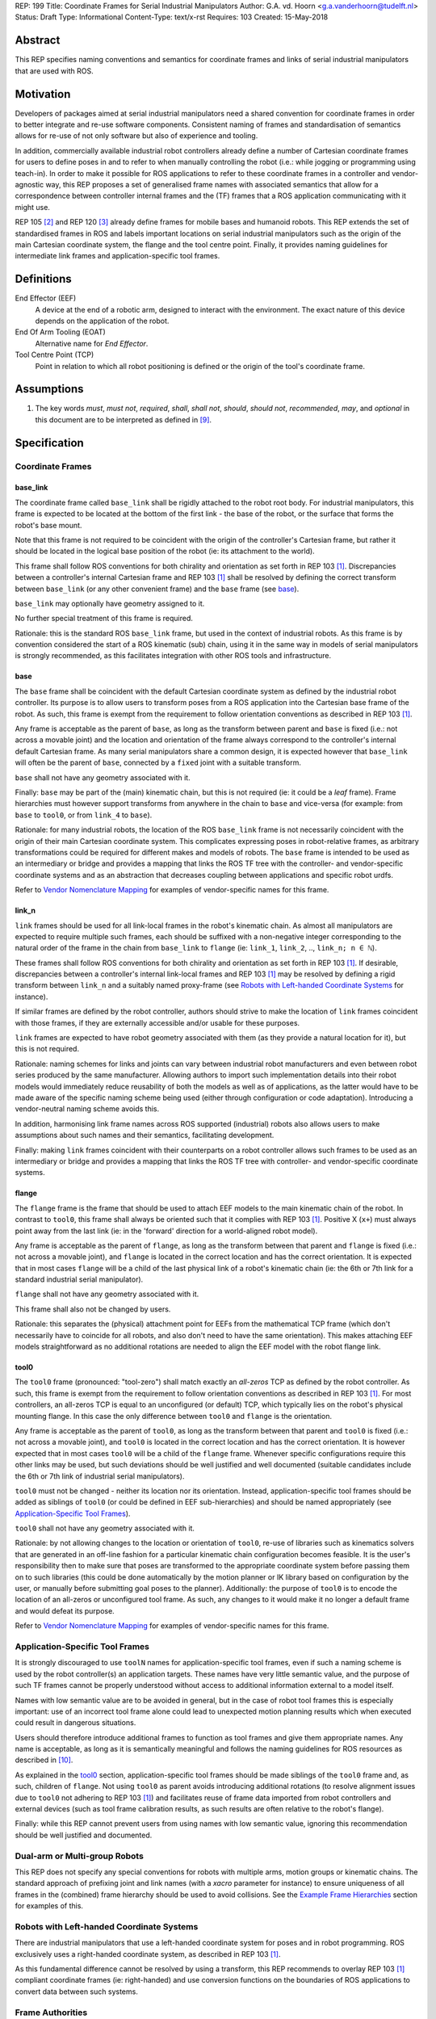 REP: 199
Title: Coordinate Frames for Serial Industrial Manipulators
Author: G.A. vd. Hoorn <g.a.vanderhoorn@tudelft.nl>
Status: Draft
Type: Informational
Content-Type: text/x-rst
Requires: 103
Created: 15-May-2018


Abstract
========

This REP specifies naming conventions and semantics for coordinate frames and links of serial industrial manipulators that are used with ROS.


Motivation
==========

Developers of packages aimed at serial industrial manipulators need a shared convention for coordinate frames in order to better integrate and re-use software components.
Consistent naming of frames and standardisation of semantics allows for re-use of not only software but also of experience and tooling.

In addition, commercially available industrial robot controllers already define a number of Cartesian coordinate frames for users to define poses in and to refer to when manually controlling the robot (i.e.: while jogging or programming using teach-in).
In order to make it possible for ROS applications to refer to these coordinate frames in a controller and vendor-agnostic way, this REP proposes a set of generalised frame names with associated semantics that allow for a correspondence between controller internal frames and the (TF) frames that a ROS application communicating with it might use.

REP 105 [#REP105]_ and REP 120 [#REP120]_ already define frames for mobile bases and humanoid robots.
This REP extends the set of standardised frames in ROS and labels important locations on serial industrial manipulators such as the origin of the main Cartesian coordinate system, the flange and the tool centre point.
Finally, it provides naming guidelines for intermediate link frames and application-specific tool frames.


Definitions
===========

End Effector (EEF)
    A device at the end of a robotic arm, designed to interact with the environment.
    The exact nature of this device depends on the application of the robot.
End Of Arm Tooling (EOAT)
    Alternative name for *End Effector*.
Tool Centre Point (TCP)
    Point in relation to which all robot positioning is defined or the origin of the tool's coordinate frame.


Assumptions
===========

#. The key words *must*, *must not*, *required*, *shall*, *shall not*, *should*, *should not*, *recommended*, *may*, and *optional* in this document are to be interpreted as defined in [#RFC2119]_.


Specification
=============

Coordinate Frames
-----------------

base_link
'''''''''

The coordinate frame called ``base_link`` shall be rigidly attached to the robot root body.
For industrial manipulators, this frame is expected to be located at the bottom of the first link - the base of the robot, or the surface that forms the robot's base mount.

Note that this frame is not required to be coincident with the origin of the controller's Cartesian frame, but rather it should be located in the logical base position of the robot (ie: its attachment to the world).

This frame shall follow ROS conventions for both chirality and orientation as set forth in REP 103 [#REP103]_.
Discrepancies between a controller's internal Cartesian frame and REP 103 [#REP103]_ shall be resolved by defining the correct transform between ``base_link`` (or any other convenient frame) and the ``base`` frame (see `base`_).

``base_link`` may optionally have geometry assigned to it.

No further special treatment of this frame is required.

Rationale: this is the standard ROS ``base_link`` frame, but used in the context of industrial robots.
As this frame is by convention considered the start of a ROS kinematic (sub) chain, using it in the same way in models of serial manipulators is strongly recommended, as this facilitates integration with other ROS tools and infrastructure.


base
''''

The ``base`` frame shall be coincident with the default Cartesian coordinate system as defined by the industrial robot controller.
Its purpose is to allow users to transform poses from a ROS application into the Cartesian base frame of the robot.
As such, this frame is exempt from the requirement to follow orientation conventions as described in REP 103 [#REP103]_.

Any frame is acceptable as the parent of ``base``, as long as the transform between parent and ``base`` is fixed (i.e.: not across a movable joint) and the location and orientation of the frame always correspond to the controller's internal default Cartesian frame.
As many serial manipulators share a common design, it is expected however that ``base_link`` will often be the parent of ``base``, connected by a ``fixed`` joint with a suitable transform.

``base`` shall not have any geometry associated with it.

Finally: ``base`` may be part of the (main) kinematic chain, but this is not required (ie: it could be a *leaf* frame).
Frame hierarchies must however support transforms from anywhere in the chain to ``base`` and vice-versa (for example: from ``base`` to ``tool0``, or from ``link_4`` to ``base``).

Rationale: for many industrial robots, the location of the ROS ``base_link`` frame is not necessarily coincident with the origin of their main Cartesian coordinate system.
This complicates expressing poses in robot-relative frames, as arbitrary transformations could be required for different makes and models of robots.
The ``base`` frame is intended to be used as an intermediary or bridge and provides a mapping that links the ROS TF tree with the controller- and vendor-specific coordinate systems and as an abstraction that decreases coupling between applications and specific robot urdfs.

Refer to `Vendor Nomenclature Mapping`_ for examples of vendor-specific names for this frame.


link_n
''''''

``link`` frames should be used for all link-local frames in the robot's kinematic chain.
As almost all manipulators are expected to require multiple such frames, each should be suffixed with a non-negative integer corresponding to the natural order of the frame in the chain from ``base_link`` to ``flange`` (ie: ``link_1``, ``link_2``, .., ``link_n; n ∈ ℕ``).

These frames shall follow ROS conventions for both chirality and orientation as set forth in REP 103 [#REP103]_.
If desirable, discrepancies between a controller's internal link-local frames and REP 103 [#REP103]_ may be resolved by defining a rigid transform between ``link_n`` and a suitably named proxy-frame (see `Robots with Left-handed Coordinate Systems`_ for instance).

If similar frames are defined by the robot controller, authors should strive to make the location of ``link`` frames coincident with those frames, if they are externally accessible and/or usable for these purposes.

``link`` frames are expected to have robot geometry associated with them (as they provide a natural location for it), but this is not required.

Rationale: naming schemes for links and joints can vary between industrial robot manufacturers and even between robot series produced by the same manufacturer.
Allowing authors to import such implementation details into their robot models would immediately reduce reusability of both the models as well as of applications, as the latter would have to be made aware of the specific naming scheme being used (either through configuration or code adaptation).
Introducing a vendor-neutral naming scheme avoids this.

In addition, harmonising link frame names across ROS supported (industrial) robots also allows users to make assumptions about such names and their semantics, facilitating development.

Finally: making ``link`` frames coincident with their counterparts on a robot controller allows such frames to be used as an intermediary or bridge and provides a mapping that links the ROS TF tree with controller- and vendor-specific coordinate systems.


flange
''''''

The ``flange`` frame is the frame that should be used to attach EEF models to the main kinematic chain of the robot.
In contrast to ``tool0``, this frame shall always be oriented such that it complies with REP 103 [#REP103]_.
Positive X (``x+``) must always point away from the last link (ie: in the 'forward' direction for a world-aligned robot model).

Any frame is acceptable as the parent of ``flange``, as long as the transform between that parent and ``flange`` is fixed (i.e.: not across a movable joint), and ``flange`` is located in the correct location and has the correct orientation.
It is expected that in most cases ``flange`` will be a child of the last physical link of a robot's kinematic chain (ie: the 6th or 7th link for a standard industrial serial manipulator).

``flange`` shall not have any geometry associated with it.

This frame shall also not be changed by users.

Rationale: this separates the (physical) attachment point for EEFs from the mathematical TCP frame (which don't necessarily have to coincide for all robots, and also don't need to have the same orientation).
This makes attaching EEF models straightforward as no additional rotations are needed to align the EEF model with the robot flange link.


tool0
'''''

The ``tool0`` frame (pronounced: "tool-zero") shall match exactly an *all-zeros* TCP as defined by the robot controller.
As such, this frame is exempt from the requirement to follow orientation conventions as described in REP 103 [#REP103]_.
For most controllers, an all-zeros TCP is equal to an unconfigured (or default) TCP, which typically lies on the robot's physical mounting flange.
In this case the only difference between ``tool0`` and ``flange`` is the orientation.

Any frame is acceptable as the parent of ``tool0``, as long as the transform between that parent and ``tool0`` is fixed (i.e.: not across a movable joint), and ``tool0`` is located in the correct location and has the correct orientation.
It is however expected that in most cases ``tool0`` will be a child of the ``flange`` frame.
Whenever specific configurations require this other links may be used, but such deviations should be well justified and well documented (suitable candidates include the 6th or 7th link of industrial serial manipulators).

``tool0`` must not be changed - neither its location nor its orientation.
Instead, application-specific tool frames should be added as siblings of ``tool0`` (or could be defined in EEF sub-hierarchies) and should be named appropriately (see `Application-Specific Tool Frames`_).

``tool0`` shall not have any geometry associated with it.

Rationale: by not allowing changes to the location or orientation of ``tool0``, re-use of libraries such as kinematics solvers that are generated in an off-line fashion for a particular kinematic chain configuration becomes feasible.
It is the user's responsibility then to make sure that poses are transformed to the appropriate coordinate system before passing them on to such libraries (this could be done automatically by the motion planner or IK library based on configuration by the user, or manually before submitting goal poses to the planner).
Additionally: the purpose of ``tool0`` is to encode the location of an all-zeros or unconfigured tool frame.
As such, any changes to it would make it no longer a default frame and would defeat its purpose.

Refer to `Vendor Nomenclature Mapping`_ for examples of vendor-specific names for this frame.


Application-Specific Tool Frames
--------------------------------

It is strongly discouraged to use ``toolN`` names for application-specific tool frames, even if such a naming scheme is used by the robot controller(s) an application targets.
These names have very little semantic value, and the purpose of such TF frames cannot be properly understood without access to additional information external to a model itself.

Names with low semantic value are to be avoided in general, but in the case of robot tool frames this is especially important: use of an incorrect tool frame alone could lead to unexpected motion planning results which when executed could result in dangerous situations.

Users should therefore introduce additional frames to function as tool frames and give them appropriate names.
Any name is acceptable, as long as it is semantically meaningful and follows the naming guidelines for ROS resources as described in [#wiki_naming]_.

As explained in the `tool0`_ section, application-specific tool frames should be made siblings of the ``tool0`` frame and, as such, children of ``flange``.
Not using ``tool0`` as parent avoids introducing additional rotations (to resolve alignment issues due to ``tool0`` not adhering to REP 103 [#REP103]_) and facilitates reuse of frame data imported from robot controllers and external devices (such as tool frame calibration results, as such results are often relative to the robot's flange).

Finally: while this REP cannot prevent users from using names with low semantic value, ignoring this recommendation should be well justified and documented.


Dual-arm or Multi-group Robots
------------------------------

This REP does not specify any special conventions for robots with multiple arms, motion groups or kinematic chains.
The standard approach of prefixing joint and link names (with a `xacro` parameter for instance) to ensure uniqueness of all frames in the (combined) frame hierarchy should be used to avoid collisions.
See the `Example Frame Hierarchies`_ section for examples of this.


Robots with Left-handed Coordinate Systems
------------------------------------------

There are industrial manipulators that use a left-handed coordinate system for poses and in robot programming.
ROS exclusively uses a right-handed coordinate system, as described in REP 103 [#REP103]_.

As this fundamental difference cannot be resolved by using a transform, this REP recommends to overlay REP 103 [#REP103]_ compliant coordinate frames (ie: right-handed) and use conversion functions on the boundaries of ROS applications to convert data between such systems.


Frame Authorities
-----------------

The frames described in this REP will typically be part of the static description of robot models encoded in urdfs or xacros.
As such, the frame authority is expected to be an instance of ``robot_state_publisher``, but this is not required.
In cases where (complicated) kinematics preclude the use of standard nodes, a specialised node capable of publishing the necessary frames could be used.


Exceptions
----------

The scope of potential robotics software is too broad to require all ROS software to follow the guidelines of this REP.
However, choosing different conventions should be well justified, well documented, and is discouraged.


Example Frame Hierarchies
=========================

This section shows a number of example frame hierarchies representative of typical kinematic configurations in industrial robotics and related contexts.

Single manipulator
------------------

The following shows an example frame hierarchy for a single serial manipulator.
This particular example has ``base`` as a direct child of ``base_link``, the main kinematic chain starting with ``base_link`` and does not have any application-specific tool frame configured (ie: only has the default ``tool0`` frame)::

  base_link
  ├ base
  └ link_1
    └ ..
      └ link_N
        └ flange
          └ tool0

Single manipulator with EEF
---------------------------

The following shows an example frame hierarchy for a single serial manipulator with an EEF model attached to ``flange`` and one application-specific tool frame (``eef_tcp``)::

  base_link
  ├ base
  └ link_1
    └ ..
      └ link_N
        └ flange
          ├ tool0
          ├ eef_base_link
          │   └ ..
          │     └ eef_link_N
          └ eef_tcp

Note the '``eef_``' prefix on the links in the EEF sub-hierarchy to prevent name clashes with the main robot model.

Note also that ``eef_tcp`` is a child of ``flange`` and not of ``eef_base_link``.
This is in accordance with `Application-Specific Tool Frames`_, as the EEF's TCP (in this example) is the result of a three-point calibration which was performed relative to the flange of the robot.

Multi-group (asymmetric)
------------------------

An example frame hierarchy for a setup that consists of two groups, a 6 axis industrial manipulator and a 2 axis positioner (or turntable).

Both are placed in the same work cell and share a common ``world`` frame::

  world
  ├ ..
  ├ robot_base_link
  │ ├ robot_base
  │ └ robot_link_1
  │   └ ..
  │     └ robot_link_N
  │       └ robot_flange
  │         └ robot_tool0
  └ positioner_base_link
    ├ positioner_base
    └ positioner_link_1
      └ positioner_link_2
        └ positioner_flange
          └ positioner_tool0

Note the '``robot_``' and '``positioner_``' prefixes on all frames.

Multi-group (symmetric)
-----------------------

The following shows an example frame hierarchy for a dual-arm robot that consists of two identical manipulators that are mirrored around a shared base.
Each arm sub-hierarchy has been given a prefix corresponding to its relative position::

  base_link
  ├ base
  ├ left_base_link
  │ ├ left_base
  │ └ left_link_1
  │   └ ..
  │     └ left_link_N
  │       └ left_flange
  │         └ left_tool0
  └ right_base_link
    ├ right_base
    └ right_link_1
      └ ..
        └ right_link_N
          └ right_flange
            └ right_tool0

Note that ``base_link`` in this example is the root of the entire robot structure and should be used when integrating the robot into a larger assembly.


Vendor Nomenclature Mapping
===========================

This section shows a mapping between vendor-specific frame nomenclature and the frame names as defined by this REP.

Note that for most vendors, ``tool0`` corresponds to an *all-zeros* tool frame configuration as described in the `tool0`_ section.
The names listed here in the *Vendor Name* column refer to the generic names for frames as used in the documentation of the control systems of the respective vendors instead of specific configurations for those settings or variables.

+------------------+------------+---------------+
|                  | This REP   | Vendor Name   |
+==================+============+===============+
| ABB              | ``base``   | Base          |
| [#abb_opman]_    +------------+---------------+
|                  | ``tool0``  | TCP           |
+------------------+------------+---------------+
| Comau            | ``base``   | ``$BASE``     |
| [#comau_progg]_  +------------+---------------+
|                  | ``tool0``  | ``$TOOL``     |
+------------------+------------+---------------+
| Denso            | ``base``   | Base          |
| [#denso_pac]_    +------------+---------------+
|                  | ``tool0``  | Tool          |
+------------------+------------+---------------+
| Epson            | ``base``   | Robot         |
| [#epson_uguide]_ +------------+---------------+
|                  | ``tool0``  | TOOL 0        |
+------------------+------------+---------------+
| Fanuc            | ``base``   | WORLD         |
| [#fanuc_htool]_  +------------+---------------+
|                  | ``tool0``  | TOOL          |
+------------------+------------+---------------+
| Kawasaki         | ``base``   | Base          |
| [#kawa_opman]_   +------------+---------------+
|                  | ``tool0``  | Tool          |
+------------------+------------+---------------+
| KUKA             | ``base``   | ``$ROBROOT``  |
| [#kuka_kss]_     +------------+---------------+
|                  | ``tool0``  | ``$TOOL``     |
+------------------+------------+---------------+
| Mitsubishi       | ``base``   | Base          |
| [#mitsu_insman]_ +------------+---------------+
|                  | ``tool0``  | Tool          |
+------------------+------------+---------------+
| Staübli          | ``base``   | World         |
| [#staubli_val3]_ +------------+---------------+
|                  | ``tool0``  | tool          |
+------------------+------------+---------------+
| Universal        | ``base``   | Base          |
| Robots           +------------+---------------+
| [#ur_psman]_     | ``tool0``  | Tool          |
+------------------+------------+---------------+
| Yaskawa          | ``base``   | Robot         |
| Motoman          +------------+---------------+
| [#yask_fs100om]_ | ``tool0``  | Tool          |
+------------------+------------+---------------+


Compliance
==========

This REP depends on and is compliant with REP 103 [#REP103]_, except where stated otherwise.


References
==========

.. [#REP103] REP 103, Standard Units of Measure and Coordinate Conventions
   (http://www.ros.org/reps/rep-0103.html)

.. [#REP105] REP 105, Coordinate Frames for Mobile Platforms
   (http://www.ros.org/reps/rep-0105.html)

.. [#REP120] REP 120, Coordinate Frames for Humanoids Robots
   (http://www.ros.org/reps/rep-0120.html)

.. [#RFC2119] Key words for use in RFCs to Indicate Requirement Levels, on-line, retrieved 5 October 2015
   (https://tools.ietf.org/html/rfc2119)

.. [4] tool0: ROS-I vs industrial controllers
   (https://github.com/ros-industrial/ros_industrial_issues/issues/24)

.. [5] Fix for issues #49 and #95: ros-i compatible base and tool0 frames
   (https://github.com/ros-industrial/universal_robot/pull/200#issuecomment-102980913)

.. [6] Create a URDF for an Industrial Robot
   (http://wiki.ros.org/Industrial/Tutorials/Create%20a%20URDF%20for%20an%20Industrial%20Robot)

.. [7] Create a MoveIt Package for an Industrial Robot
   (http://wiki.ros.org/Industrial/Tutorials/Create_a_MoveIt_Pkg_for_an_Industrial_Robot)

.. [8] Working with ROS-Industrial Robot Support Packages
   (http://wiki.ros.org/Industrial/Tutorials/WorkingWithRosIndustrialRobotSupportPackages)

.. [#wiki_naming] Names, ROS wiki, on-line, retrieved 24 April 2016
   (http://wiki.ros.org/Names)

.. [#abb_opman] ABB Robotics, Operating Manual, RobotStudio, 5.14, 3HAC032104-001, Revision F
.. [#comau_progg] Comau Robotics Instruction Handbook, C5G Controller Unit, MOTION PROGRAMMING, System Software Rel. 1.10, CR00757608_en-04/2011.07
.. [#denso_pac] DENSO Robot, PAC Programmer's Manual, Program Design and Commands
.. [#epson_uguide] EPSON, RC+ 5.0, User's Guide, Project Management and Development, Ver.5.4, EM135S2513F
.. [#fanuc_htool] FANUC Robot Series, R-30iA, Handling Tool, Operator's Manual
.. [#kawa_opman] Kawasaki Heavy Industries, Ltd., Kawasaki Robot Controller, E Series, Operation Manual, 90203-1104DED
.. [#kuka_kss] KUKA Roboter GmbH, KUKA System Software 8.3, Operating and Programming Instructions for System Integrators
.. [#mitsu_insman] MITSUBISHI, Mitsubishi Industrial Robot, CR750/CR751 Series Controller, INSTRUCTION MANUAL, BFP-A8869-D
.. [#staubli_val3] Stäubli, VAL3 Reference Manual
.. [#ur_psman] Universal Robots, Polyscope Manual, Version 3.9 (en)
.. [#yask_fs100om] Yaskawa, FS100 Operator's Manual, No. RE-CSO-A043


Copyright
=========

This document has been placed in the public domain.



..
   Local Variables:
   mode: indented-text
   indent-tabs-mode: nil
   sentence-end-double-space: t
   fill-column: 70
   coding: utf-8
   End:
